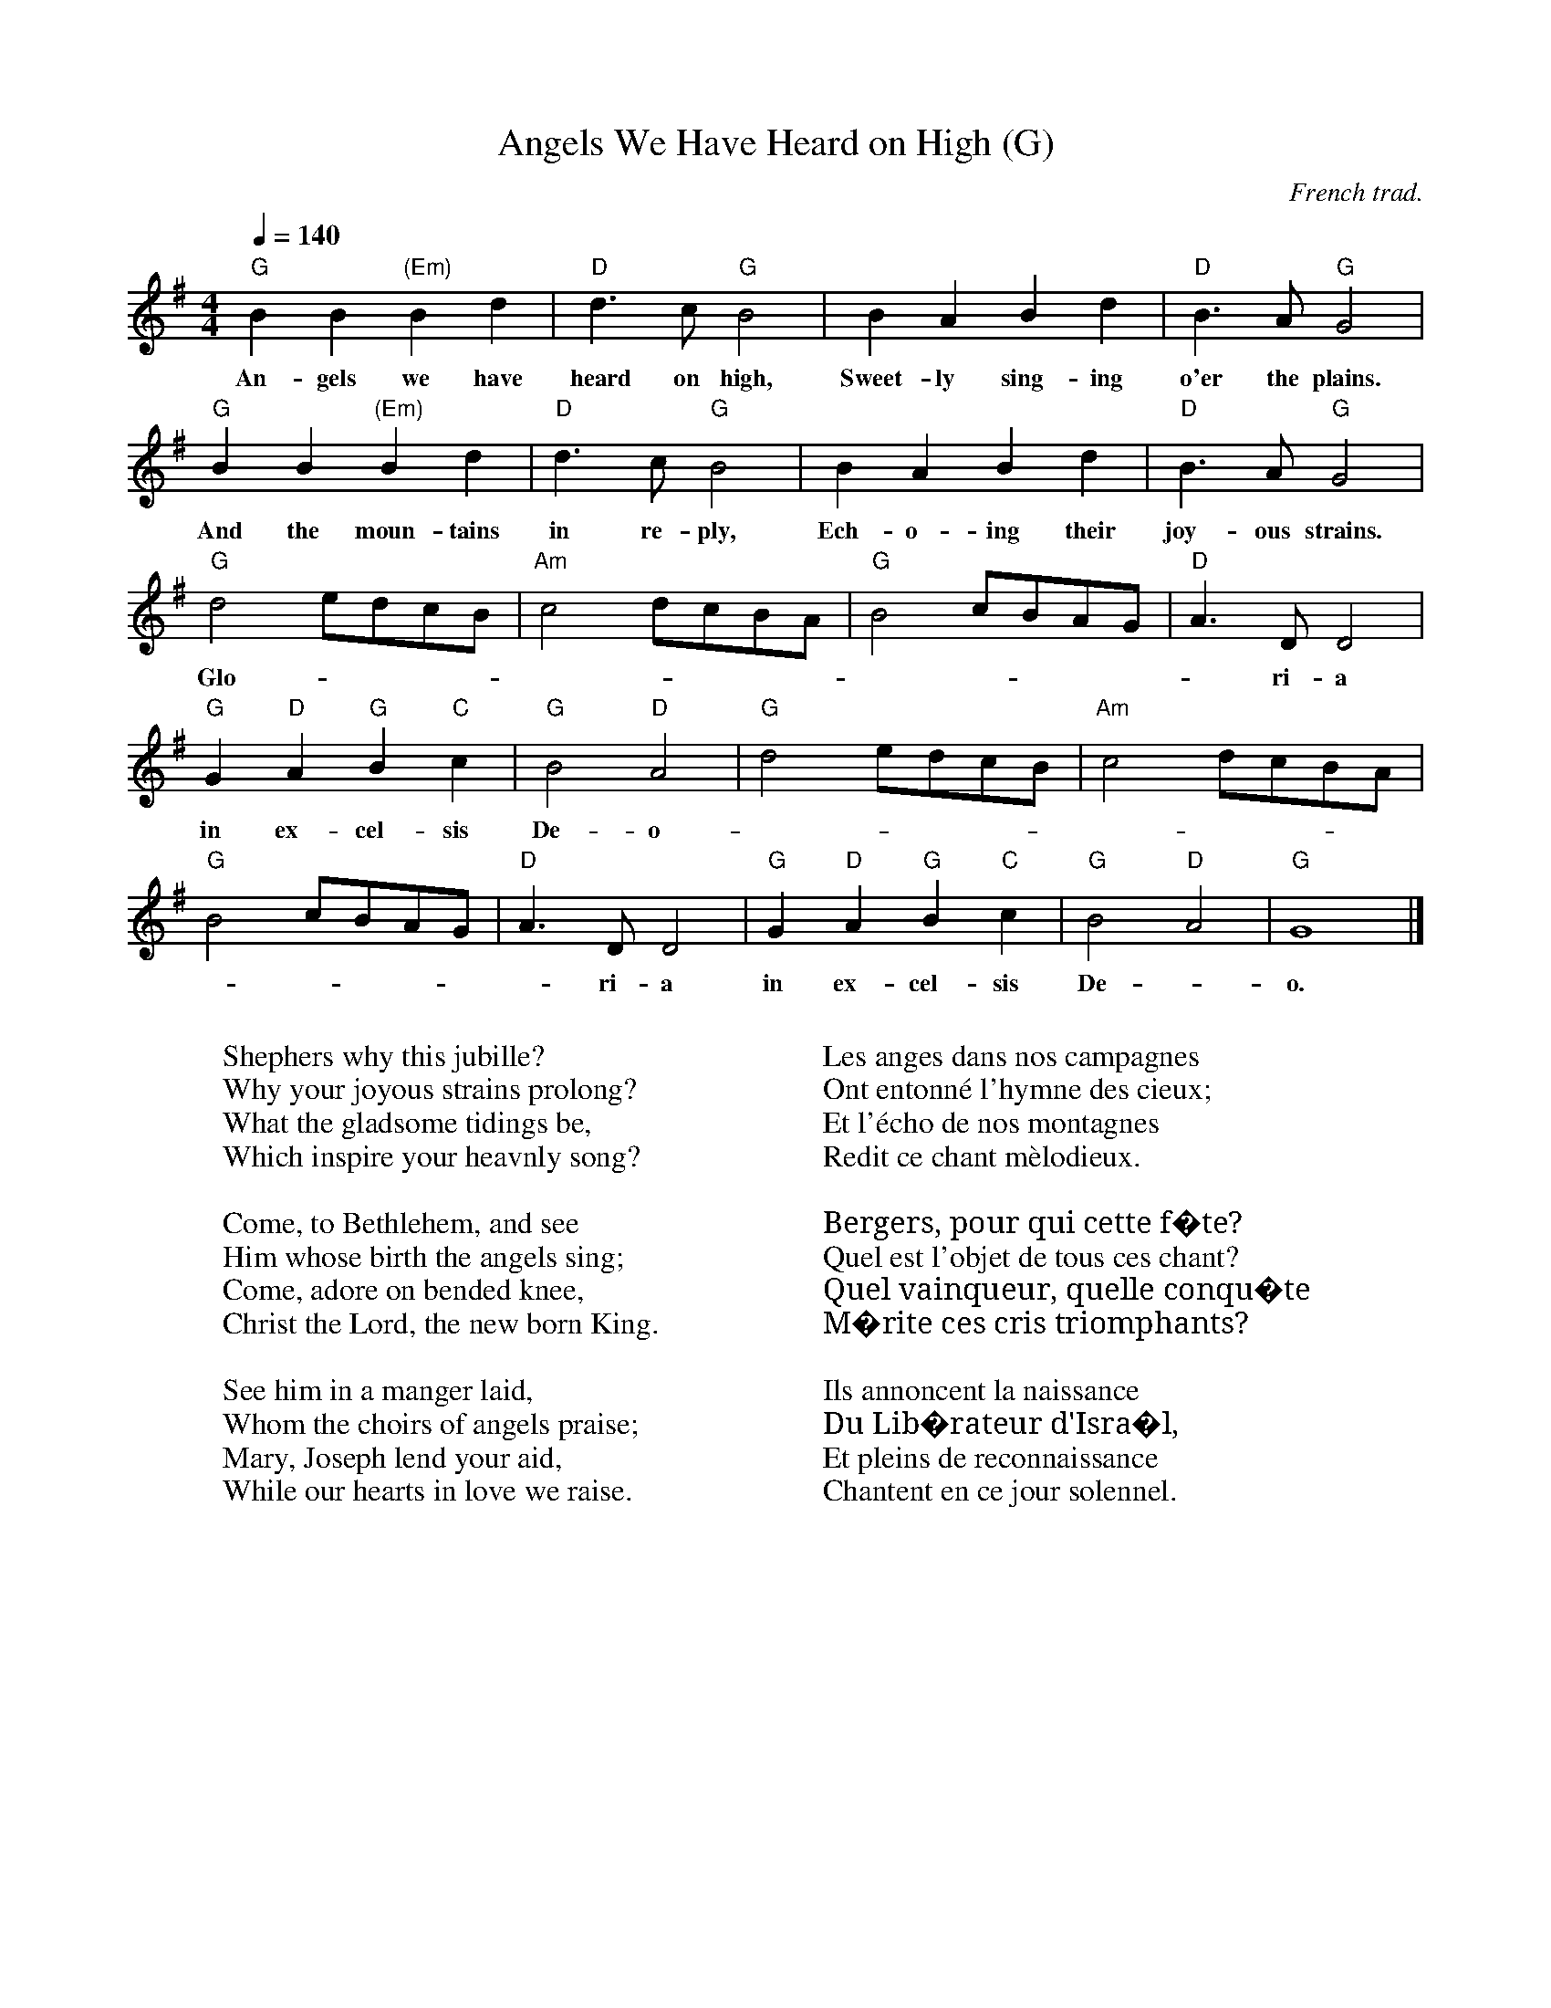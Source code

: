 I:abc-charset utf-8
X:1
T:Angels We Have Heard on High (G)
M:4/4
L:1/4
Z:Kevin Goess 9/8/2004
C:French trad.
Q:140
N:More French lyrics here
K:G
"G" B B "(Em)" B d | "D" d>c "G" B2 | B A B d | "D" B>A "G" G2 |
w:An-gels we have heard on high, Sweet-ly sing-ing o'er the plains.
"G" B B "(Em)" B d | "D" d>c "G" B2 | B A B d | "D" B>A "G" G2 |
w:And the moun-tains in re-ply, Ech-o-ing their joy-ous strains.
"G" d2 e/d/c/B/ | "Am" c2 d/c/B/A/ | "G" B2 c/B/A/G/ | "D" A>D D2 |
w:Glo - |  - - |  - - |  - ri-a
"G" G "D" A "G" B "C" c | "G" B2 "D" A2 | "G" d2 e/d/c/B/ | "Am" c2 d/c/B/A/ | 
w:in ex-cel-sis De-o | - - |  - - |
"G" B2 c/B/A/G/ | "D" A>D D2 | "G" G "D" A "G" B "C" c | "G" B2 "D" A2 | "G" G4 |]
w: - - | - ri-a in ex-cel-sis De - o.
W:
W:Shephers why this jubille?
W:Why your joyous strains prolong?
W:What the gladsome tidings be,
W:Which inspire your heavnly song?
W:
W:Come, to Bethlehem, and see
W:Him whose birth the angels sing;
W:Come, adore on bended knee,
W:Christ the Lord, the new born King.
W:
W:See him in a manger laid, 
W:Whom the choirs of angels praise;
W:Mary, Joseph lend your aid,
W:While our hearts in love we raise.
W:
W:
W:Les anges dans nos campagnes
W:Ont entonné l'hymne des cieux;
W:Et l'écho de nos montagnes
W:Redit ce chant mèlodieux.
W:
W:Bergers, pour qui cette f�te?
W:Quel est l'objet de tous ces chant?
W:Quel vainqueur, quelle conqu�te
W:M�rite ces cris triomphants?
W:
W:Ils annoncent la naissance
W:Du Lib�rateur d'Isra�l,
W:Et pleins de reconnaissance
W:Chantent en ce jour solennel.

X:2
T:Angels We Have Heard on High (D)
M:4/4
L:1/4
Z:Kevin Goess 9/8/2004
C:French trad.
Q:1/4=140
N:More French lyrics here
K:Dmaj
"D" F F "(Bm)" F A | "A" A>G "D" F2 | F E F A | "A" F>E "D" D2 |
w:An-gels we have heard on high, Sweet-ly sing-ing o'er the plains.
"D" F F "(Bm)" F A | "A" A>g "D" f2 | f e f a | "A" f>e "D" d2 |
w:And the moun-tains in re-ply, Ech-o-ing their joy-ous strains.
"D" a2 b/2a/2g/2f/2 | "Em" g2 a/2g/2f/2e/2 | "D" f2 g/2f/2e/2d/2 | "A" e>A A2 |
w:Glo - |  - - |  - - |  - ri-a
"D" d "A" e "D" f "G" g | "D" f2 "A" e2 | "D" a2 b/2a/2g/2f/2 | "Em" g2 a/2g/2f/2e/2 | 
w:in ex-cel-sis De-o  | - - |  - - |
"D" f2 g/2f/2e/2d/2 | "A" e>A A2 | "D" d "A" e "D" f "G" g | "D" f2 "A" e2 | "D" d4 |]
w:- - | - ri-a in ex-cel-sis De - o.
W:
W:Shephers why this jubille?
W:Why your joyous strains prolong?
W:What the gladsome tidings be,
W:Which inspire your heavnly song?
W:
W:Come, to Bethlehem, and see
W:Him whose birth the angels sing;
W:Come, adore on bended knee,
W:Christ the Lord, the new born King.
W:
W:See him in a manger laid, 
W:Whom the choirs of angels praise;
W:Mary, Joseph lend your aid,
W:While our hearts in love we raise.
W:
W:
W:Les anges dans nos campagnes
W:Ont entonn� l'hymne des cieux;
W:Et l'�cho de nos montagnes
W:Redit ce chant m�lodieux.
W:
W:Bergers, pour qui cette f�te?
W:Quel est l'objet de tous ces chant?
W:Quel vainqueur, quelle conqu�te
W:M�rite ces cris triomphants?
W:
W:Ils annoncent la naissance
W:Du Lib�rateur d'Isra�l,
W:Et pleins de reconnaissance
W:Chantent en ce jour solennel.


X:3
T:God Rest Ye Merry Gentlemen
M:4/4
L:1/4
Z:Kevin Goess 9/8/2004
C:trad.
Q:150
N:Pedants look here
K:G
E| "Em" E B B "B" A | "Em" G F E "G" D | "Em" E F G A |
w:God rest you mer-ry, gen-tle-men, Let no-thing you dis-
"B" B3 E | "Em" E B B "Am" A | "Em" G F "C" E D | "Em" E F G A |
w:may, Re-mem-ber Christ, our Sav -ior, Was born on Christ-mas
"B" B2 z B | "Am" c A B c | "Em" d e B "B" A | "Em" G E F G | "D" A2 ||
w:day; To save us all from Sa-tan's pow'r When we were gone a-stray.
"Em" G A | "G" B2 c B | B A G "B" F | "Em" E2 G/F/ E | 
w:O_ ti-dings of com -fort and joy, com-fort and
"D" A2 G A | "G" B c d "C" e | "G" B A G "B" F | "Em" E3 |]
w:joy, O_ ti -dings of com -fort and joy.
W:
W:1.
W:In Bethlehem, in Jewry, 
W:This blessed Babe was born, 
W:And laid within a manger
W:Upon this blessed morn;
W:The which His mother Mary
W:Did nothing take in scorn.
W:
W:
W:2.
W:From God our heav'nly Father,
W:A blessed angel came,
W:And unto certain shephers 
W:Brought tidings of the same;
W:How that in Bethlehem was born 
W:The Son of God by name.
W:
W:3.
W:The shephers at those tidings
W:Rejoiced much in mind,
W:And left their flocks a feeding
W:In tempest storm and wind.
W:And went to Bethlehem strait-way,
W:The Son of God to find.


X:4
T:Good King Wenceslas 
M:4/4
L:1/4
Z:Kevin Goess 12/06/2005
C:Piae Cantiones, 1582, M. Neale, 1853
Q:180
N:
K:G
"G" G G G A | G G  "D" D2 | "C" E D E F  | "G" G2 G2 |
w:Good King Wen-ces-las looked out On the feast of Ste-phen,
"G" G G G A | G G  "D" D2 | "C" E D E F  | "G" G2 G2 |
w:When the snow lay round a-bout, Deep and crisp and e-ven;
"G" d c B A | B A "G (Em)" G2 | "C" E D E F | "G" G2 G2|
w:Bright-ly shone the moon that night, Though the frost was cru-el,
"G" D D "C" E F | "G" G G "D" A2 | "G" d c B A  | "C" (G2 c2) | "G" G2 ||
w:When a poor man came in sight, Gath-'ring win-ter fu_el.
W:
W:(King)
W:'Hither, page, and stand by me;
W:If thou know'st it, telling--
W:Yonder peasant, who is he?
W:Where and what his dwelling?'
W:(Page)
W:'Sire he lives a good league hence,
W:Underneath the mountain,
W:Right against the forest fence,
W:By Saint Agnes' fountain.'
W:
W:(King)
W:'Bring me flesh, and bring me wine!
W:Bring me pine logs hither!
W:Thou and I will see him dine
W:When we bear them thither.'
W:(Narr) 
W:Page and monarch forth they went,
W:Forth they went together,
W:Through the rude wind's wile lament
W:And the bitter weather.
W:
W:(Page)
W:'Sire, the night is darker now,
W:And the wind blows stronger;
W:Fails my heart, I know not how,
W:I can go no longer.'
W:(King)
W: 'Mark my footsteps, good my page,
W:Tread thou in them boldly:
W:Thou shalt find the winter's rage
W:Freeze thy blood less coldly.'
W:
W:(Narr) In his master's steps he trod,
W:Where the snow lay dinted;
W:Heat was in the very sod
W:Which the saint had printed.
W:Therefore, Christian men, be sure,
W:Wealth or rank possessing,
W:Ye who now will bless the poor
W:Shall yourselves find blessing.


X:5
T:Hark! The Herald Angels Sing
M:4/4
L:1/4
Z:Kevin Goess 9/9/2004
C:Charles Wesley, 1739, Felix Mendelssohn, 1840
Q:120
N:Charles Wesley wrote the hymn in 1839, Felix Mendelssohn wrote the tune in 1840, and in 1855  W.H. Cummings put the two together.
K:G
"G" D G (G "D" G/) F/ | "G" G B "D" (B A) | "G" d d "C" d>c | "D" B A "G" B2 |
w:Hark! the her -ald an-gels sing,_ "Glo-ry to the new-born King;
"G" D G (G "D" G/)  F/ | "G" G B "A" (B A) | "D" d A A>F | "D" F "A" E "D" D2 |
w:Peace on earth_ and mer-cy mild_ God and sin-ners rec-on-ciled!
"G" d d d G | "D7" c "G" B "D" (B A) | "G" d d d G | "D7" c "G" B "D" (B A) |
w:Joy-ful all ye na-tions rise_ Join the tri-umph of the skies_
"C" e e e "E7" d | "Am" c "E" B "Am" c2 | "D" A "G" B/c/ d>G | "Em" G "D" A "G" B2 |
w:With th'an-gel-ic host pro-claim, "Christ is_ born in Beth-le-hem!"
"C" e>e e "E7" d | "Am" c "E" B "Am" c2 | "D" A B/c/ "G" d>G | "Em" G "D" A "G" G2 |]
w:Hark! the he-rald an-gels sing, "Glo-ry_ to the new-born King!"
W:
W:Christ, by highest heav'n adored, 
W:Christ the ever lasting Lord,
W:Late in time behold Him come,
W:Offspring of the favored one.
W:Veiled in flesh the Godhead see,
W:Hail th'incarnate Deity!
W:Pleased as Man with man to dwell;
W:Jesus, our Immanuel!
W:Hark! The herald angels sing, 
W:"Glory to the new-born King!"
W:
W:
W:Hail, the heav'nly Prince of Peace! 
W:Hail, the Son of Righteousness!
W:Light and life to all He brings,
W:Ris'n with healing in His wings.
W:Mild He leaves HIs throne on high, 
W:Born that man no more may die;
W:Born to raise the sons of earth;
W:Born to give them second birth.
W:Hark! The herald angels sing, 
W:"Glory to the new-born King!"
W:
W:Come, Desire of nations come,
W:Fix in us Thy humble home;
W:Oh, to all Thyself impart,
W:Formed in each believing heart.
W:Hark! the herald angels sing,
W:"Glory to the newborn King;
W:Peace on earth and mercy mild,
W:God and sinners reconciled!"
W:Hark! The herald angels sing, 
W:"Glory to the new-born King!"


X:6
T:In the Bleak Midwinter
M:4/4
L:1/4
Z:Kevin Goess 9/7/2004
C:Christina Rossetti 1872, Gustav Holst 1906
Q:1/4=120
N:The history here.
K:Dmaj
"D" F>G A F | "Bm" E2 D z | "Em" E>F E B, | "G" (E2 "A" E) z |
w:In the bleak mid-win-ter fros-ty wind made moan,_
"D" F>G A F | "Bm" E2 D z | "G" E F "A7" E>D |"D" D4 |
w:Earth stood hard as i-ron, wa-ter like a stone;
"G" G>F G A | B B "Bm" F2 | "D" (A F) (E D) | "A" C3 z |
w:Snow had fal-len, snow on snow, snow_ on_ snow,
"D" F>G A F | "Bm" E2 D z | "G" E F "A" E>D | "D" D4 |]
w:In the bleak mid-win-ter, long_ a_ go.
W:
W:Our God, heavn' cannot hold him, nor earth sustain;
W:Heavn' and earth shall flee away when he comes to reign:
W:In the bleak midwinter a stable place sufficed
W:The Lord God Almighty Jesus Christ
W:
W:Enough for him whom cherubim worship night and day,
W:A breastful of milk, and a manger full of hay;
W:Enough for him whom angels fall down before,
W:The ox and ass and camel which adore.
W:
W:Angels and archangels may have gathered there,
W:Cherubim and seraphim thronged the air;
W:But His mother only, in her maiden bliss,
W:Worshipped the beloved with a kiss.
W:
W:What can I give him, poor as I am?
W:If I were a shepherd, I would bring a lamb;
W:If I were a wise man, I would do my part;
W:Yet what I can give him: give my heart.

X:7
T:It Came Upon a Midnight Clear
M:6/8
L:1/8
Z:Kevin Goess 9/8/2004
C:Edmund H. Sears, Richard S. Willis, Boston, cr. 1850
Q:1/4=120
N:Lyrics by Edmund H. Sears, Boston, 1849.  Tune by Richard S. Willis, 1850.
K:Dmaj
A | "D" f2 e "Em" ed B | "D" A2 B A2 A | "G" Bc d "G#dim" de f |
w:It came up-on_ a mid-night clear, That glo-ri-ous song_ of
"A" (e3 e2) A | "D" f2 c "G" ed B | "D" A2 B A2 A | "G" B2 B "A7" cB A | "D" (d3 d2) f |
w:old_ From an-gels bend -ing near the earth, To touch their harps_ of gold._ "Peace
"F#" f2 F F^G ^A | "Bm" B2 "F#" c "Bm" d2 f | "A" e d c "E" Bc B | "A" (A3 A2) A |
w:on the earth_ good-will to men From heav-n's all gra_ cious King"_ The
"D" f2 c "G" ed B | "D" A2 B A2 A | "G" B2 B "A" cB A | "D" (d3 d2) |]
w:world in sol -emn still-ness lay, To hear the an -gels sing.
W:
W:Still through the cloven skies they come,
W:With peaceful wings unfurl'd,
W:And still their heav'nly music floats
W:O'er all the weary world:
W:Above its sad and lowly plains
W:They bend on hov'ring wing.
W:And ever o'er its Babel sounds 
W:The blessed angels sing.
W:
W:
W:O ye, beneath life's crushing load,
W:Whose forms are bending low,
W:Who toil along the climbing way
W:With painful steps and slow:
W:Look now, for glad and golden hours
W:Come swiftly on the wing.
W:Oh rest beside the weary road
W:And hear the angels sing.
W:
W:For lo! the days are hast'ning on,
W:By prophets seen of old,
W:When with the ever circling years,
W:Shall come the time foretold,
W:When the new heavn' and earth shall own
W:The Prince of Peace their King,
W:And the whole world send back the song
W:Which now the angles sing.


X:8
T:My Dancing Day
M:3/4
L:1/4
Z:Kevin Goess 8/15/2004
C:trad.
Q:180
N:Cornish carol from Sandys, Christmas Carols, Ancient and Modern, published 1833 
K:G
%%MIDI gchord fzc
D|"G" G F G | "D" A B "C" c | "G" d c "C" B | "D" A2 B |"Em" G F G | 
w:To-mor-row shall be_ my da-an-cing day: I would my 
"D" A B "C" c | "G" d c "C" B | "D" A2 "G" B/d/|"G" d2 B | "Am" c2 B |
w:true_ love did_ so chance To_ see the le-gend
"D" A "C" G B | "D" A2 D | "G" G2 "D" A | "G" B c d | "Am" c "D" B A | 
w:of_ my play,  To call my true_ love to_ my
 "G" G2 B |"D" A2 "C" B/c/ | "G" d3 | B G B | "D" A2 "G" B | 
w:dance: Sing O my_ love, O_ my love, my 
"D" A2 "G" B | "D" A2 D | "Em" G2 "D" A | "G" B c d | "Am" c "D" B A | "G" G2 |]
w:love, my love; This have I done_ for my_ true love.
W:2
W:Then was I born of a virgin pure,
W:Of her I took fleshly substance; 
W:Thus was I knit to man's nature,
W:To call my true love to my dance:
W:3
W:In a manger laid and wrapped I was,
W:So very poor, this was my chance,
W:Betwixt and ox and a silly poor ass,
W:To call my true love to my dance:
W:4
W:Then afterwards baptized I was
W:The Holy Ghost on me did glance,
W:My Father's voice heard from above,
W:To call my true love to my dance:

X:9
T:O Come All Ye Faithful
M:4/4
L:1/4
Z:Kevin Goess 12/8/2005
C:John F. Wade, circa 1743. 
Q:1/4=120
N:The non-Latin version.
K:Dmaj
D | "D" D2 A, D | "A" E2 A,2 | "D" F E F "G" G | "D" F2 "A" E D | "Bm" D2 C "Em" B, |
w:O come all ye faith-ful, joy-ful and tri-um-phant: O come ye o
"A" C D E "D" F | "A" C2 "E7" B,>A, | "A" A,3 z | "D" A2 G F | "Em" G2 "D" F2 |
w:come_ ye to Beth_ le-hem; Come and be-hold him
"A" E F "Em" D E | "A" C2 A, || D | "d" D C D E | D2 A, F |
w:born the king of an-gels: O come let us a-dore him, O
F E F G | F2 "A" E "D" F | "A" G F E "D" D | "A" C2 "D" D "G" G | "D" F2 "A" E>D | "D" D3 |]
w:come let us a-dore him, o come let us a-dore him_ Christ_ the Lord.
%lowercase "a" chord on the chorus makes the midi do a drone, which is cool.
W:
W:Sing, choirs of angels, sing in exultation;
W:O sing, all ye citizens of heaven above!
W:Glory to God, all glory in the highest;

X:10
T:Sussex Carol
M:6/4
L:1/4
Z:Kevin Goess 8/16/2004
C:trad.
Q:1/4=200
K:Dmaj
%%MIDI gchord fzcfzc
A | "D" A2 F "G" G2 A | "D" F E D "A" E2 C | "D" D2 D "Em" E F G | "A" F2 E "D" D2 A |
w:On Christ-mas night all Chri-st-ians sing, To hear the news_ the an-gels bring, On
"D" A2 F "G" G2 A | "D" F E D "A" E2 C | "D" D2 D "Em" E F G | "A" F2 E "D" D3 |
w:Christ-mas night all Christ-ians sing, To hear the news_ the an-gels bring, On
"A" E3 "Em" E2 D | E F G "D" A G F | "A" E6 |
w:News of great joy_ news of_ great mirth,
M:9/4
"D" A3 "G" B3 "A" A3 |[M:6/4]"G" G2 F "Em" E D E | "D" D6 |]
w:News of our mer-ci-ful_ King's birth.
W:Then why should men on earth be so sad, 
W:Since our Redeemer made us glad,
W:Then why should men on earth be so sad, 
W:Since our Redeemer made us glad,
W:When from our sin he set us free,
W:All for to gain our liberty?
W:
W:When sin departs before his grace, 
W:Then life and health come in its place,
W:When sin departs before his grace, 
W:Then life and health come in its place;
W:Angels may sing,
W:All for to see the newborn king.
W:
W:All out of darkness we have light
W:Which made the angles sing this night:
W:All out of darkness we have light
W:Which made the angels sing this night:
W:Glory to God and peace to men,
W:Now and for evermore Amen.


X:11
T:The First Noel
M:3/4
L:1/4
Z:Kevin Goess 9/9/2004
C:French, 18th Century
Q:120
N:Says the Oxford Book of Carols: "The carol cannot be later than the seventeenth century."
K:D
F/E/ | "D" D>E F/G/ | "A" A2 B/c/ | "D" d c "G" B | "D" A2 "G" B/c/ | "D" d c "G" B |
w:The_ first_ no -el the_ an-gels did say Was to cer-tain poor
"D" A B "A" c | "D" d A "A" G | "D" F2 "A" F/E/ | "D" D>E F/G/ | "A" A2 B/c/ | 
w:shep-hers in fields as they lay; In_ fields_ where_ they lay_
"D" d c "G" B | "A" A2 B/c/ | "D" d c "G" B | "D" A B "A" c | "D" d A "A" G | "D" F2 ||
w:keep-ing their sheep On a cold win-ter's night_ that was_so deep.
F/E/ | "D (Bm)" D>E (F/G/) | "A (F#m)" A2 (d/c/) | "G" B2 B &\
B>c (d/e/) | "D" A3 &\
f2 e | "G" d c B | "A" A B c | "D" d A "G" G | "D" F2 |]
w:No -el,_ No -el, No -el, No-el,  Born is the King_ of Is -ra-el.
W:
W:They look-ed up and saw a star 
W:Shining in the east, behond them far;
W:And to the earth it gave great light,
W:And so it continued both day and night.
W:
W:And by the light of that same star,
W:Three Wise men came from country far,
W:To seek for a King was their intent,
W:And to follow the star wherever it went.
W:
W:
W:This star drew nigh to the northwest, 
W:O'er Bethlemehm it took its rest,
W:And there it did both stop and stay,
W:Right over the place where Jesus lay.
W:
W:Then enter'd in those Wisemen three.
W:Full reverently upon their knee,
W:And offer'd there, in His presence,
W:Their gold and myrrh and frankincense.

X:12
T:The Holly and the Ivy
M:3/4
L:1/4
Z:Kevin Goess 8/16/2004
C:trad.
Q:140
N:Possibly originally sung as a dialogue, a dance between the lads and the maids. 
K:G
G | "G" G/G/ G e | d B>G | "C" G/G/ G "Am" e | "D" d2 d/c/ |
w:The hol-ly and the i-vy, When they are both full grown, Of_
"G" B/A/ G B/B/ | "Am" E/E/ "D" D G/A/ | "G" B/c/ B "D" A | "G" G2 z/G/ |
w:all the trees that are in the wood, The_ hol-ly bears the crown: The
"G" G/G/ G "Am" e | "G" d B G/G/ | G/G/ G "Am" e | "D" d2 d/c/ |
w:ris-ing of the sun_ And the run-ning of the deer, The_
"G" B/A/ G B | "C" E/E/ "D" D G/A/ | "G" B/c/ B "D" A | "G" G2 |]
w:play-ing of the mer-ry or-gan, Sweet sing-ing in the choir.
W:2.
W:The holly bears a blossom, 
W:As white as the lily flower, 
W:And Mary bore sweet Jesus Christ,
W:To be our sweet Saviour.
W:3.
W:The holly bears a berry,
W:As red as any blood,
W:And Mary bore sweet Jesus Christ,
W:To do poor sinners good.
W:4.
W:The holly bears a prickle, 
W:As sharp as any thorn,
W:And Mary bore sweet Jesus Christ,
W:On Christmas Day in the morn.
W:5. 
W:The holly bears a bark,
W:As bitter as any gall,
W:And Mary bore sweet Jesus Christ,
W:For to redeem us all.

X:13
T:Angels from the Realms of Glory
R:March
C:Trad.
O:France
Z:Paul Hardy's Xmas Tunebook 2012 (see www.paulhardy.net). Creative Commons cc by-nc-sa licenced.
M:4/4
L:1/4
Q:1/4=140
K:G
"G" B B/A/ "Em" B d|"D" d>c"G"B G|B B/A/ B d|"D" d>c"G"B2|
"G" B B "Em" B d|"D" d>c "G" B G|B B/A/ B d|"D" d>c"G"B2|
"G" d2 e/d/c/B/|"Am" c2 d/c/B/A/|"G" B2 c/B/A/G/|"D" A2 D2|
"G" G "D" A "G" B "C" c|"G" B2 "D" A2|"G" d2 e/d/c/B/|"Am" c2 d/c/B/A/|
"G" B2 c/B/A/G/|"D" A2 D2|"G" G "D" A "G" B "C" c|"G" B2 "D" A2|"G" G4|]
w:
W:2.Angels from the realms of glory,
W:Wing your flight o'er all the earth;
W:Ye who sang creation's story,
W:Now proclaim Messiah's birth:
W:Come and worship,
W:Come and worship,
W:Worship Christ, the newborn King!
W:
W:3.Shepherds, in the fields abiding,
W:Watching o'er your flocks by night,
W:God with man is now residing,
W:Yonder shines the infant Light;
W:Come and worship,
W:Come and worship,
W:Worship Christ, the newborn King!
W:
W:4.Sages, leave your contemplations,
W:Brighter visions beam afar;
W:Seek the great desire of nations,
W:Ye have seen His natal star;
W:Come and worship,
W:Come and worship,
W:Worship Christ, the newborn King!
W:
W:5.Saints before the altar bending,
W:Watching long in hope and fear,
W:Suddenly the Lord, descending,
W:In His temple shall appear:
W:Come and worship,
W:Come and worship,
W:Worship Christ, the newborn King!

X:14
T:As With Gladness, Men of Old
R:March
C:William Chatterton Dix, 1859
O:England
Z:Paul Hardy's Xmas Tunebook 2012 (see www.paulhardy.net). Creative Commons cc by-nc-sa licenced.
M:4/4
L:1/4
Q:1/4=140
K:G
"G"GF/2G/2 A G|"C"c c "G"B2|"Em"E F G E|"G"D D D2:|
"G"B A G B|"D"d3/2 c/2 B2|"Em"E F "C"G c|"G"B A G2|
W:
W:1.As with gladness, men of old
W:Did the guiding star behold
W:As with joy they hailed its light
W:Leading onward, beaming bright
W:So, most glorious Lord, may we
W:Evermore be led to Thee.
W:
W:
W:2.As with joyful steps they sped
W:To that lowly manger bed
W:There to bend the knee before
W:Him Whom Heaven and earth adore;
W:So may we with willing feet
W:Ever seek Thy mercy seat.
W:
W:
W:3.As they offered gifts most rare
W:At that manger rude and bare;
W:So may we with holy joy,
W:Pure and free from sin’s alloy,
W:All our costliest treasures bring,
W:Christ, to Thee, our heavenly King.
W:
W:
W:4.Holy Jesus, every day
W:Keep us in the narrow way;
W:And, when earthly things are past,
W:Bring our ransomed souls at last
W:Where they need no star to guide,
W:Where no clouds Thy glory hide.
W:
W:
W:5.In the heavenly country bright,
W:Need they no created light;
W:Thou its Light, its Joy, its Crown,
W:Thou its Sun which goes not down;
W:There forever may we sing
W:Alleluias to our King!

X:15
T:O Come, O Come Emmanuel
T:Veni Emmanuel
R:March
C:Trad. 15C
O:France
Z:Paul Hardy's Xmas Tunebook 2012 (see www.paulhardy.net). Creative Commons cc by-nc-sa licenced.
M:4/4
L:1/8
Q:1/4=120
K:Em
"Em"E2 G2 B2 B2|B2 "Am"A2 c2 B2|"D"A2 "Em"G6|"Am"A2 "G"B2 "Em"G2 E2|G2 "Am"A2 F2 E2|"Em"D2 E6|
"Am"A2 A2 E2 E2|F2 "G"G4 F2|E2 "D"D6|"Em"G2 A2 B2 B2|B2 A2 "Am"c2 B2|"D"A2 "G"G6|
"D"d2 d6|"Bm"B2 B6|B2 "Am"A2 c2 B2|A2 "Em"G2 A2 "G"B2|G2 E2 G2 "Am"A2|F2 E2 "D"D2 "Em"E2-|E6 z2|]
W:
W:1.O come, O come, Emmanuel
W:And ransom captive Israel
W:That mourns in lonely exile here
W:Until the Son of God appear
W:Rejoice! Rejoice! Emmanuel
W:Shall come to thee, O Israel.
W:
W:
W:2.O come, Thou Rod of Jesse, free
W:Thine own from Satan's tyranny
W:From depths of Hell Thy people save
W:And give them victory o'er the grave
W:Rejoice! Rejoice! Emmanuel
W:Shall come to thee, O Israel.
W:
W:
W:3.O come, Thou Day-Spring, come and cheer
W:Our spirits by Thine advent here
W:Disperse the gloomy clouds of night
W:And death's dark shadows put to flight.
W:Rejoice! Rejoice! Emmanuel
W:Shall come to thee, O Israel.
W:
W:
W:4.O come, Thou Key of David, come,
W:And open wide our heavenly home;
W:Make safe the way that leads on high,
W:And close the path to misery.
W:Rejoice! Rejoice! Emmanuel
W:Shall come to thee, O Israel.
W:
W:5 come, O come, Thou Lord of might,
W:Who to Thy tribes, on Sinai's height,
W:In ancient times did'st give the Law,
W:In cloud, and majesty and awe.
W:Rejoice! Rejoice! Emmanuel
W:Shall come to thee, O Israel.

X:16
T:Joy to the World
R:March
C:Lowell Mason 1839 after Handel
O:USA after Germany
Z:Paul Hardy's Xmas Tunebook 2012 (see www.paulhardy.net). Creative Commons cc by-nc-sa licenced.
M:2/2
L:1/4
K:D
"D"d2 "G"c>B|"D"A3 "Em"G|"D"F2 "A7"E2|"D"D3 A|"G"B3 B|"A7"c3 c|"D"d4 |d3 d|
"D"dc BA|A>G Fd|dc BA|A>G FF|
FF FF/G/|A3 G/F/|"A7"EE EE/F/|G3 F/E/|
"D"Dd- "G"dB|"D"A>G F"Em"G|"D"F2 "A7"E2|"D"D4|]
W:
W:1.Joy to the World , the Lord is come!
W:Let earth receive her King;
W:Let every heart prepare Him room,
W:And Heaven and nature sing,
W:And Heaven and nature sing,
W:And Heaven, and Heaven, and nature sing.
W:
W:
W:2.Joy to the World, the Savior reigns!
W:Let men their songs employ;
W:While fields and floods, rocks, hills and plains
W:Repeat the sounding joy,
W:Repeat the sounding joy,
W:Repeat, repeat, the sounding joy.
W:
W:
W:3.He rules the world with truth and grace,
W:And makes the nations prove
W:The glories of His righteousness,
W:And wonders of His love,
W:And wonders of His love,
W:And wonders, wonders, of His love.

X:17
T:O Holy Night
T:Cantique de Noël
R:Jig
C:Adolphe Adam (1803-1856)
O:France
Z:Paul Hardy's Xmas Tunebook 2012 (see www.paulhardy.net). Creative Commons cc by-nc-sa licenced.
M:6/8
L:1/8
Q:3/8=100
K:D
"D"F3 F2 F|A3- A2 A|"G"B2 B G2 B|"D"d6|A2 A F2 E|D3 F2 G|"A"A3 G2 E|"D"D6-|D4 z2|
"D"F3 F2 F|A3- A2 A|"G"B2 B G2 B|"D"d6|A2 A ^G2 F|"F#m"c3 A2 B|"C#"c3 d2 c|"F#m"F6-|F3 z2A|
"A"A3 B3|E3 A3|"D"B2 A d2 F|B3 A2 A|"A"A3 B3|E3 A3|"D"B2 A d2 F|A3- A2 z||
"Bm"d6-|d2 z c2 B|"F#m"c6-|c2 z c3|"Em"e6-|e z B B2 B|"Bm"d6-|d3 z2 d|
"D"f6|"A"e3- e2 A|"D"d6-|"G"d2 z c2 B|"D"A6-|"A"A z A B2 A|"D"A6-|A2 z d3|
"A"e6-|e2 z A3|"D"f6-|f3 "Em"e3|"D"d3- d2 z|"A"c3 d2 e|"D"d6-|d4 z2|]
W:O Holy night, the stars are brightly shining. 
W:It is the night of our dear savior's birth.
W:Long lay the world in sin and error pining,
W:'Til he appeared and the soul felt its worth.
W:
W:A thrill of hope, the weary world rejoices,
W:For yonder breaks a new and glorious morn.
W:Fall on your knees. Oh, hear the angels voices.
W:
W:Oh, night divine. Oh, night when Christ was born.
W:Oh, night. Oh, holy night. Oh, night divine.
W:
W:(Translation by by John Dwight, of Minuit Chrétien by Placide Cappeau, 1847)


